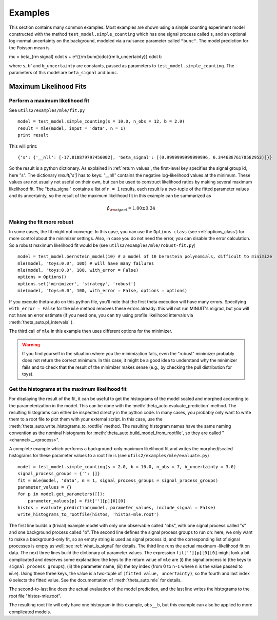 .. _examples:

********
Examples
********

This section contains many common examples. Most examples are shown using a simple counting experiment model constructed with the method
``test_model.simple_counting`` which has one signal process called ``s``, and an optional log-normal uncertainty on the background, modeled
via a nuisance parameter called ``"bunc"``. The model prediction for the Poisson mean is

.. math::

\mu = \beta_{\rm signal} \cdot s + e^{{\rm bunc}\cdot{\rm b_uncertainty}} \cdot b

where ``s``, `b`` and ``b_uncertainty`` are constants, passed as parameters to ``test_model.simple_counting``. The parameters of this model
are ``beta_signal`` and ``bunc``.


.. _examples_mle:

=======================
Maximum Likelihood Fits
=======================


.. _examples_mle_fit:

Perform a maximum likelihood fit
--------------------------------

See ``utils2/examples/mle/fit.py`` ::

 model = test_model.simple_counting(s = 10.0, n_obs = 12, b = 2.0)
 result = mle(model, input = 'data', n = 1)
 print result
 
This will print::

 {'s': {'__nll': [-17.818879797456002], 'beta_signal': [(0.9999999999999996, 0.34463876178582953)]}}
 
So the result is a python dictionary. As explained in :ref:`return_values`, the first-level key specifies
the signal group id, here "s". The dictionary `result['s']` has to keys: "__nll" contains the
negative log-likelihood values at the minimum. These values are not usually not useful on their own, but can be used to construct
likelihood ratios by making several maximum likelihood fit. The "beta_signal" contains a list of ``n = 1`` results, each
result is a two-tuple of the fitted parameter values and its uncertainty, so the result of the maximum likelihood fit
in this example can be summarized as

.. math::

 \hat{\beta}_{\rm signal} = 1.00 \pm 0.34


Making the fit more robust
--------------------------

In some cases, the fit might not converge. In this case, you can use the ``Options class`` (see :ref:`options_class`) for more control
about the minimizer settings. Also, in case you do not need the error, you can disable the error calculation.
So a robust maximum likelihood fit would be (see ``utils2/examples/mle/robust-fit.py``) ::

 model = test_model.bernstein_model(10) # a model of 10 bernstein polynomials, difficult to minimize
 mle(model, 'toys:0.0', 100) # will have many failures
 mle(model, 'toys:0.0', 100, with_error = False)
 options = Options()
 options.set('minimizer', 'strategy', 'robust')
 mle(model, 'toys:0.0', 100, with_error = False, options = options)

If you execute theta-auto on this python file, you'll note that the first theta execution will have many errors.
Specifying ``with_error = False`` for the ``mle`` method removes these errors already: this will not run MINUIT's migrad,
but you will not have an error estimate (if you need one, you can try using profile likelihood intervals via :meth:`theta_auto.pl_intervals` ).

The third call of ``mle`` in this example then uses different options for the minimizer.

.. warning:: If you find yourself in the situation where you the minimization fails, even the "robust" minimizer probably does not return
 the correct minimum. In this case, it might be a good idea to understand why the minimizer fails and
 to check that the result of the minimizer makes sense (e.g., by checking the pull distribution for toys).

.. _examples_mle_evaluate:
 
Get the histograms at the maximum likelihood fit
------------------------------------------------

For displaying the result of the fit, it can be useful to get the histograms of the model scaled and morphed according to the parameterization
in the model. This can be done with the :meth:`theta_auto.evaluate_prediction` method. The resulting histograms can either be inspected directly in the python
code. In many cases, you probably only want to write them to a root file to plot them with your external script. In this case, use the :meth:`theta_auto.write_histograms_to_rootfile` method.
The resulting histogram names have the same naming convention as the nominal histograms for :meth:`theta_auto.build_model_from_rootfile`, so they are called "<channel>__<process>".

A complete example which performs a background-only maximum likelihood fit and writes the morphed/scaled histograms for these parameter values to a root file
is (see ``utils2/examples/mle/evaluate.py``) ::

 model = test_model.simple_counting(s = 2.0, b = 10.0, n_obs = 7, b_uncertainty = 3.0)
 signal_process_groups = {'': []}
 fit = mle(model, 'data', n = 1, signal_process_groups = signal_process_groups)
 parameter_values = {}
 for p in model.get_parameters([]):
     parameter_values[p] = fit[''][p][0][0]
 histos = evaluate_prediction(model, parameter_values, include_signal = False)
 write_histograms_to_rootfile(histos, 'histos-mle.root')
 
The first line builds a (trivial) example model with only one observable called "obs", with one signal process called "s" and one background process called "b".
The second line defines the signal process groups to run on: here, we only want to
make a background-only fit, so an empty string is used as signal process id, and the corresponding list of signal processes is empty as well; see
:ref:`what_is_signal` for details. The third line runs the actual maximum -likelihood fit on data. The next three lines build the dictionary of parameter
values. The expression ``fit[''][p][0][0]`` might look a bit complicated and deserves some explanation: the keys to the return value of ``mle`` are
(i) the signal process id (the keys to ``signal_process_groups``), (ii) the parameter name, (iii) the
toy index (from 0 to ``n-1`` where ``n`` is the value passed to ``mle``). Using these three keys, the value is a two-tuple of ``(fitted value, uncertainty)``, so
the fourth and last index ``0`` selects the fitted value. See the documentation of :meth:`theta_auto.mle` for details.

The second-to-last line does the actual evaluation of the model prediction, and the last line writes the histograms to the root file "histos-mle.root".

The resulting root file will only have one histogram in this example, ``obs__b``, but this example can also be applied to more complicated models.
